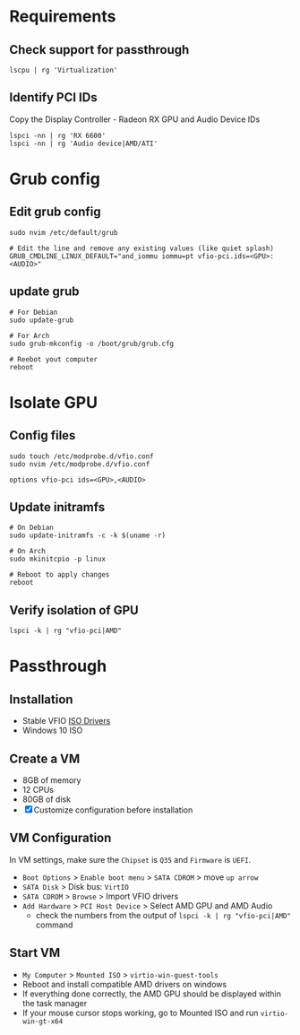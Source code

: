 * Requirements
** Check support for passthrough

#+begin_src shell
lscpu | rg 'Virtualization'
#+end_src

** Identify PCI IDs
Copy the Display Controller - Radeon RX GPU and Audio Device IDs

#+begin_src shell
lspci -nn | rg 'RX 6600'
lspci -nn | rg 'Audio device|AMD/ATI'
#+end_src

* Grub config
** Edit grub config

#+begin_src shell
sudo nvim /etc/default/grub

# Edit the line and remove any existing values (like quiet splash)
GRUB_CMDLINE_LINUX_DEFAULT="and_iommu iommu=pt vfio-pci.ids=<GPU>:<AUDIO>"
#+end_src

** update grub

#+begin_src shell
# For Debian
sudo update-grub

# For Arch
sudo grub-mkconfig -o /boot/grub/grub.cfg

# Reebot yout computer
reboot
#+end_src

* Isolate GPU
** Config files
#+begin_src shell
sudo touch /etc/modprobe.d/vfio.conf
sudo nvim /etc/modprobe.d/vfio.conf

options vfio-pci ids=<GPU>,<AUDIO>
#+end_src

** Update initramfs

#+begin_src shell
# On Debian
sudo update-initramfs -c -k $(uname -r)

# On Arch
sudo mkinitcpio -p linux

# Reboot to apply changes
reboot
#+end_src

** Verify isolation of GPU

#+begin_src shell
lspci -k | rg "vfio-pci|AMD"
#+end_src

* Passthrough
** Installation
- Stable VFIO [[https://github.com/virtio-win/virtio-win-pkg-scripts/blob/master/README.md][ISO Drivers]]
- Windows 10 ISO

** Create a VM
- 8GB of memory
- 12 CPUs
- 80GB of disk
- [X] Customize configuration before installation

** VM Configuration
In VM settings, make sure the =Chipset= is =Q35= and =Firmware= is =UEFI=.
- =Boot Options= > =Enable boot menu= > =SATA CDROM= > move =up arrow=
- =SATA Disk= > Disk bus: =VirtIO=
- =SATA CDROM= > =Browse= > Import VFIO drivers
- =Add Hardware= > =PCI Host Device= > Select AMD GPU and AMD Audio
  + check the numbers from the output of =lspci -k | rg "vfio-pci|AMD"= command

** Start VM
- =My Computer= > =Mounted ISO= > =virtio-win-guest-tools=
- Reboot and install compatible AMD drivers on windows
- If everything done correctly, the AMD GPU should be displayed within the task manager
- If your mouse cursor stops working, go to Mounted ISO and run =virtio-win-gt-x64=
